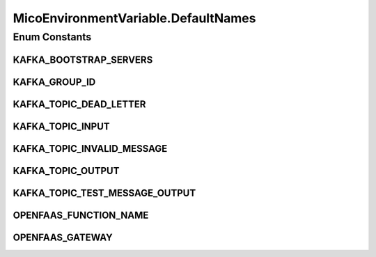 .. java:import:: com.fasterxml.jackson.annotation JsonIgnoreProperties

.. java:import:: io.github.ust.mico.core.dto.request MicoEnvironmentVariableRequestDTO

.. java:import:: lombok AllArgsConstructor

.. java:import:: lombok Data

.. java:import:: lombok NoArgsConstructor

.. java:import:: lombok.experimental Accessors

.. java:import:: org.neo4j.ogm.annotation GeneratedValue

.. java:import:: org.neo4j.ogm.annotation Id

.. java:import:: org.neo4j.ogm.annotation NodeEntity

MicoEnvironmentVariable.DefaultNames
====================================

.. java:package:: io.github.ust.mico.core.model
   :noindex:

.. java:type:: public enum DefaultNames
   :outertype: MicoEnvironmentVariable

   The default environment variables for a Kafka-enabled MicoServices.

Enum Constants
--------------
KAFKA_BOOTSTRAP_SERVERS
^^^^^^^^^^^^^^^^^^^^^^^

.. java:field:: public static final MicoEnvironmentVariable.DefaultNames KAFKA_BOOTSTRAP_SERVERS
   :outertype: MicoEnvironmentVariable.DefaultNames

KAFKA_GROUP_ID
^^^^^^^^^^^^^^

.. java:field:: public static final MicoEnvironmentVariable.DefaultNames KAFKA_GROUP_ID
   :outertype: MicoEnvironmentVariable.DefaultNames

KAFKA_TOPIC_DEAD_LETTER
^^^^^^^^^^^^^^^^^^^^^^^

.. java:field:: public static final MicoEnvironmentVariable.DefaultNames KAFKA_TOPIC_DEAD_LETTER
   :outertype: MicoEnvironmentVariable.DefaultNames

KAFKA_TOPIC_INPUT
^^^^^^^^^^^^^^^^^

.. java:field:: public static final MicoEnvironmentVariable.DefaultNames KAFKA_TOPIC_INPUT
   :outertype: MicoEnvironmentVariable.DefaultNames

KAFKA_TOPIC_INVALID_MESSAGE
^^^^^^^^^^^^^^^^^^^^^^^^^^^

.. java:field:: public static final MicoEnvironmentVariable.DefaultNames KAFKA_TOPIC_INVALID_MESSAGE
   :outertype: MicoEnvironmentVariable.DefaultNames

KAFKA_TOPIC_OUTPUT
^^^^^^^^^^^^^^^^^^

.. java:field:: public static final MicoEnvironmentVariable.DefaultNames KAFKA_TOPIC_OUTPUT
   :outertype: MicoEnvironmentVariable.DefaultNames

KAFKA_TOPIC_TEST_MESSAGE_OUTPUT
^^^^^^^^^^^^^^^^^^^^^^^^^^^^^^^

.. java:field:: public static final MicoEnvironmentVariable.DefaultNames KAFKA_TOPIC_TEST_MESSAGE_OUTPUT
   :outertype: MicoEnvironmentVariable.DefaultNames

OPENFAAS_FUNCTION_NAME
^^^^^^^^^^^^^^^^^^^^^^

.. java:field:: public static final MicoEnvironmentVariable.DefaultNames OPENFAAS_FUNCTION_NAME
   :outertype: MicoEnvironmentVariable.DefaultNames

OPENFAAS_GATEWAY
^^^^^^^^^^^^^^^^

.. java:field:: public static final MicoEnvironmentVariable.DefaultNames OPENFAAS_GATEWAY
   :outertype: MicoEnvironmentVariable.DefaultNames

